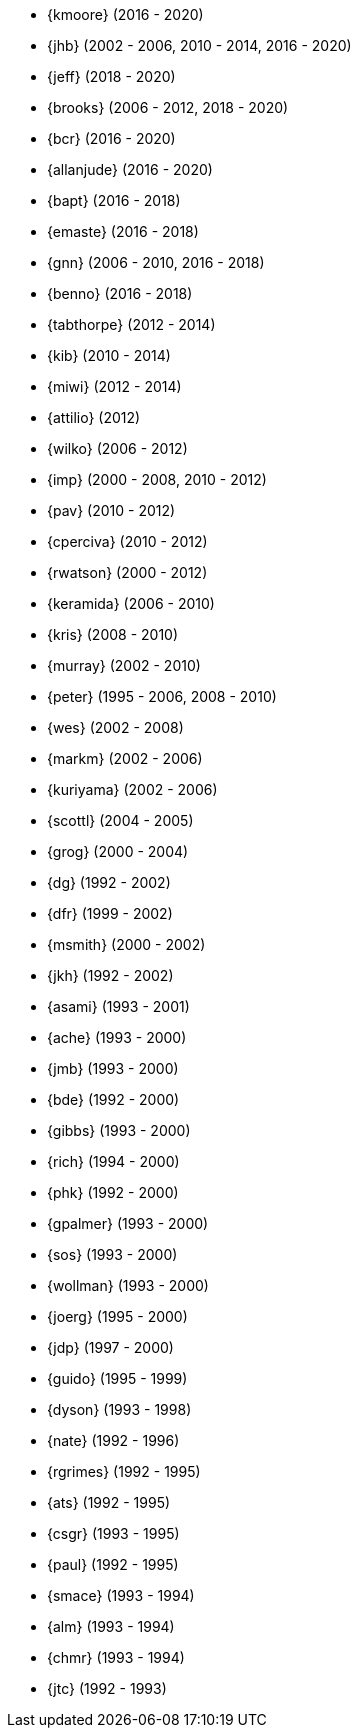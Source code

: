 
* {kmoore} (2016 - 2020)
* {jhb} (2002 - 2006, 2010 - 2014, 2016 - 2020)
* {jeff} (2018 - 2020)
* {brooks} (2006 - 2012, 2018 - 2020)
* {bcr} (2016 - 2020)
* {allanjude} (2016 - 2020)
* {bapt} (2016 - 2018)
* {emaste} (2016 - 2018)
* {gnn} (2006 - 2010, 2016 - 2018)
* {benno} (2016 - 2018)
* {tabthorpe} (2012 - 2014)
* {kib} (2010 - 2014)
* {miwi} (2012 - 2014)
* {attilio} (2012)
* {wilko} (2006 - 2012)
* {imp} (2000 - 2008, 2010 - 2012)
* {pav} (2010 - 2012)
* {cperciva} (2010 - 2012)
* {rwatson} (2000 - 2012)
* {keramida} (2006 - 2010)
* {kris} (2008 - 2010)
* {murray} (2002 - 2010)
* {peter} (1995 - 2006, 2008 - 2010)
* {wes} (2002 - 2008)
* {markm} (2002 - 2006)
* {kuriyama} (2002 - 2006)
* {scottl} (2004 - 2005)
* {grog} (2000 - 2004)
* {dg} (1992 - 2002)
* {dfr} (1999 - 2002)
* {msmith} (2000 - 2002)
* {jkh} (1992 - 2002)
* {asami} (1993 - 2001)
* {ache} (1993 - 2000)
* {jmb} (1993 - 2000)
* {bde} (1992 - 2000)
* {gibbs} (1993 - 2000)
* {rich} (1994 - 2000)
* {phk} (1992 - 2000)
* {gpalmer} (1993 - 2000)
* {sos} (1993 - 2000)
* {wollman} (1993 - 2000)
* {joerg} (1995 - 2000)
* {jdp} (1997 - 2000)
* {guido} (1995 - 1999)
* {dyson} (1993 - 1998)
* {nate} (1992 - 1996)
* {rgrimes} (1992 - 1995)
* {ats} (1992 - 1995)
* {csgr} (1993 - 1995)
* {paul} (1992 - 1995)
* {smace} (1993 - 1994)
* {alm} (1993 - 1994)
* {chmr} (1993 - 1994)
* {jtc} (1992 - 1993)
